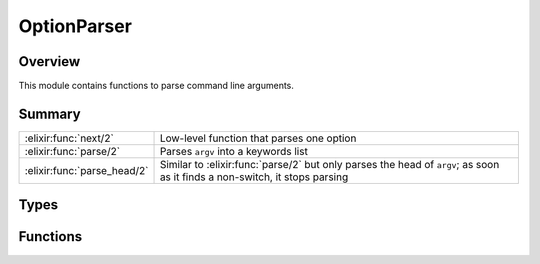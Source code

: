 OptionParser
==============================================================

.. elixir:module:: OptionParser

   :mtype: 

Overview
--------

This module contains functions to parse command line arguments.





Summary
-------

=========================== =
:elixir:func:`next/2`       Low-level function that parses one option 

:elixir:func:`parse/2`      Parses ``argv`` into a keywords list 

:elixir:func:`parse_head/2` Similar to :elixir:func:`parse/2` but only parses the head of ``argv``; as soon as it finds a non-switch, it stops parsing 
=========================== =



Types
-----

.. elixir:type:: OptionParser.argv/0

   :elixir:type:`argv/0` :: [:elixir:type:`String.t/0`]
   

.. elixir:type:: OptionParser.parsed/0

   :elixir:type:`parsed/0` :: :elixir:type:`Keyword.t/0`
   

.. elixir:type:: OptionParser.errors/0

   :elixir:type:`errors/0` :: [{:elixir:type:`String.t/0`, :elixir:type:`String.t/0` | nil}]
   

.. elixir:type:: OptionParser.options/0

   :elixir:type:`options/0` :: [switches: :elixir:type:`Keyword.t/0`, strict: :elixir:type:`Keyword.t/0`, aliases: :elixir:type:`Keyword.t/0`]
   





Functions
---------

.. elixir:function:: OptionParser.next/2
   :sig: next(argv, opts \\ [])


   Specs:
   
 
   * next(:elixir:type:`argv/0`, :elixir:type:`options/0`) :: {:ok, key :: atom, value :: term, :elixir:type:`argv/0`} | {:invalid, key :: atom, value :: term, :elixir:type:`argv/0`} | {:undefined, key :: atom, value :: term, :elixir:type:`argv/0`} | {:error, :elixir:type:`argv/0`}
 

   
   Low-level function that parses one option.
   
   It accepts the same options as :elixir:func:`parse/2` and :elixir:func:`parse_head/2` as both
   functions are built on top of next. This function may return:
   
   -  ``{:ok, key, value, rest}`` - the option ``key`` with ``value`` was
      successfully parsed
   
   -  ``{:invalid, key, value, rest}`` - the option ``key`` is invalid with
      ``value`` (returned when the switch type does not match the one given
      via the command line)
   
   -  ``{:undefined, key, value, rest}`` - the option ``key`` is undefined
      (returned on strict cases and the switch is unknown)
   
   -  ``{:error, rest}`` - there are no switches at the top of the given
      argv
   
   
   
   

.. elixir:function:: OptionParser.parse/2
   :sig: parse(argv, opts \\ [])


   Specs:
   
 
   * parse(:elixir:type:`argv/0`, :elixir:type:`options/0`) :: {:elixir:type:`parsed/0`, :elixir:type:`argv/0`, :elixir:type:`errors/0`}
 

   
   Parses ``argv`` into a keywords list.
   
   It returns the parsed values, remaining arguments and the invalid
   options.
   
   **Examples**
   
   ::
   
       iex> OptionParser.parse(["--debug"])
       {[debug: true], [], []}
   
       iex> OptionParser.parse(["--source", "lib"])
       {[source: "lib"], [], []}
   
       iex> OptionParser.parse(["--source-path", "lib", "test/enum_test.exs", "--verbose"])
       {[source_path: "lib", verbose: true], ["test/enum_test.exs"], []}
   
   By default, Elixir will try to automatically parse switches. Switches
   without an argument, like ``--debug`` will automatically be set to true.
   Switches followed by a value will be assigned to the value, always as
   strings.
   
   Note Elixir also converts the switches to underscore atoms, as
   ``--source-path`` becomes ``:source_path``, to better suit Elixir
   conventions.
   
   **Switches**
   
   Many times though, it is better to explicitly list the available
   switches and their formats. The switches can be specified via two
   different options:
   
   -  ``:strict`` - the switches are strict. Any switch that does not exist
      in the switch list is treated as an error;
   
   -  ``:switches`` - configure some switches. Switches that does not exist
      in the switch list are still attempted to be parsed;
   
   Note only ``:strict`` or ``:switches`` may be given at once.
   
   For each switch, the following types are supported:
   
   -  ``:boolean`` - Marks the given switch as a boolean. Boolean switches
      never consume the following value unless it is ``true`` or ``false``;
   -  ``:integer`` - Parses the switch as an integer;
   -  ``:float`` - Parses the switch as a float;
   -  ``:string`` - Returns the switch as a string;
   
   If a switch can't be parsed or is not specfied in the strict case, the
   option is returned in the invalid options list (third element of the
   returned tuple).
   
   The following extra "types" are supported:
   
   -  ``:keep`` - Keeps duplicated items in the list instead of overriding;
   
   Examples:
   
   ::
   
       iex> OptionParser.parse(["--unlock", "path/to/file"], strict: [unlock: :boolean])
       {[unlock: true], ["path/to/file"], []}
   
       iex> OptionParser.parse(["--unlock", "--limit", "0", "path/to/file"],
       ...>                    strict: [unlock: :boolean, limit: :integer])
       {[unlock: true, limit: 0], ["path/to/file"], []}
   
       iex> OptionParser.parse(["--limit", "3"], strict: [limit: :integer])
       {[limit: 3], [], []}
   
       iex> OptionParser.parse(["--limit", "xyz"], strict: [limit: :integer])
       {[], [], [{"--limit", "xyz"}]}
   
       iex> OptionParser.parse(["--unknown", "xyz"], strict: [])
       {[], ["xyz"], [{"--unknown", nil}]}
   
       iex> OptionParser.parse(["--limit", "3", "--unknown", "xyz"],
       ...>                    switches: [limit: :integer])
       {[limit: 3, unknown: "xyz"], [], []}
   
   **Negation switches**
   
   All switches starting with ``--no-`` are considered to be booleans and
   never parse the next value:
   
   ::
   
       iex> OptionParser.parse(["--no-op", "path/to/file"])
       {[no_op: true], ["path/to/file"], []}
   
   However, in case the base switch exists, it sets that particular switch
   to false:
   
   ::
   
       iex> OptionParser.parse(["--no-op", "path/to/file"], switches: [op: :boolean])
       {[op: false], ["path/to/file"], []}
   
   **Aliases**
   
   A set of aliases can be given as options too:
   
   ::
   
       iex> OptionParser.parse(["-d"], aliases: [d: :debug])
       {[debug: true], [], []}
   
   
   

.. elixir:function:: OptionParser.parse_head/2
   :sig: parse_head(argv, opts \\ [])


   Specs:
   
 
   * parse_head(:elixir:type:`argv/0`, :elixir:type:`options/0`) :: {:elixir:type:`parsed/0`, :elixir:type:`argv/0`, :elixir:type:`errors/0`}
 

   
   Similar to :elixir:func:`parse/2` but only parses the head of ``argv``; as soon as
   it finds a non-switch, it stops parsing.
   
   See :elixir:func:`parse/2` for more information.
   
   **Example**
   
   ::
   
       iex> OptionParser.parse_head(["--source", "lib", "test/enum_test.exs", "--verbose"])
       {[source: "lib"], ["test/enum_test.exs", "--verbose"], []}
   
       iex> OptionParser.parse_head(["--verbose", "--source", "lib", "test/enum_test.exs", "--unlock"])
       {[verbose: true, source: "lib"], ["test/enum_test.exs", "--unlock"], []}
   
   
   








